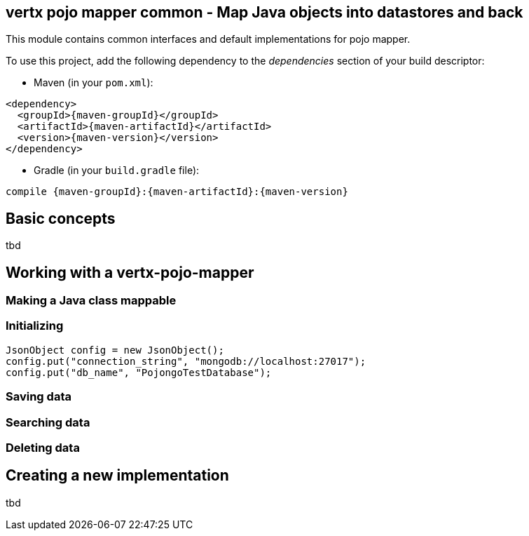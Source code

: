 == vertx pojo mapper common - Map Java objects into datastores and back

This module contains common interfaces and default implementations for pojo mapper.

To use this project, add the following dependency to the _dependencies_ section of your build descriptor:

* Maven (in your `pom.xml`):

[source,xml,subs="+attributes"]
----
<dependency>
  <groupId>{maven-groupId}</groupId>
  <artifactId>{maven-artifactId}</artifactId>
  <version>{maven-version}</version>
</dependency>
----

* Gradle (in your `build.gradle` file):

[source,groovy,subs="+attributes"]
----
compile {maven-groupId}:{maven-artifactId}:{maven-version}
----

== Basic concepts
tbd


== Working with a vertx-pojo-mapper

=== Making a Java class mappable

=== Initializing 

[source,java]
----
JsonObject config = new JsonObject();
config.put("connection_string", "mongodb://localhost:27017");
config.put("db_name", "PojongoTestDatabase");
----

=== Saving data

=== Searching data

=== Deleting data

== Creating a new implementation 
tbd